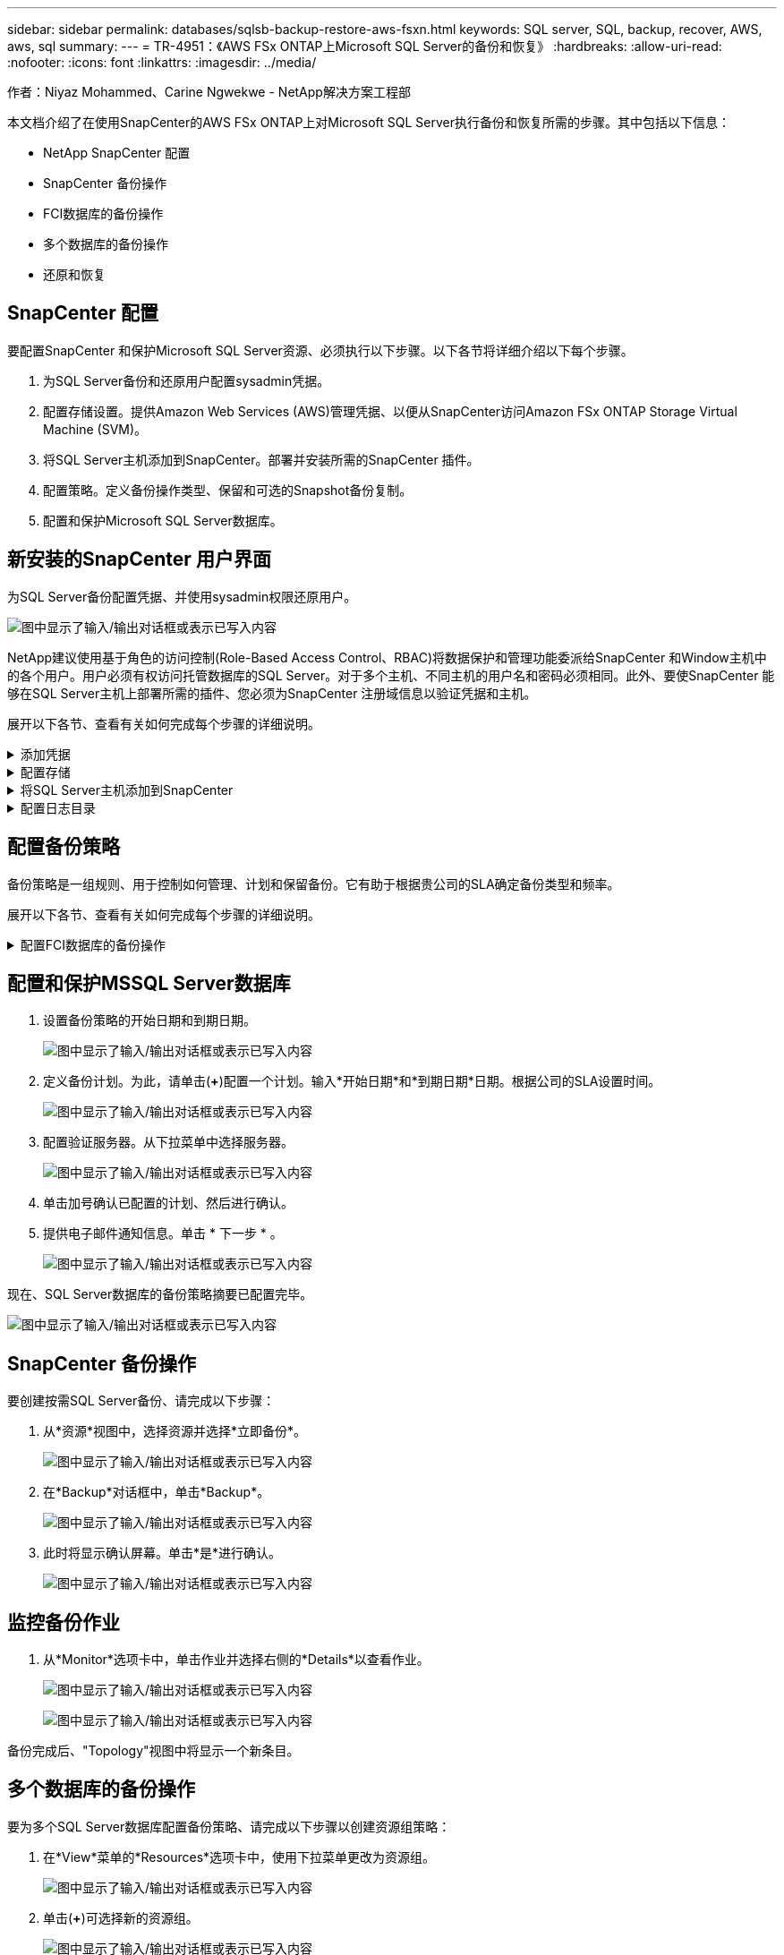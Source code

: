 ---
sidebar: sidebar 
permalink: databases/sqlsb-backup-restore-aws-fsxn.html 
keywords: SQL server, SQL, backup, recover, AWS, aws, sql 
summary:  
---
= TR-4951：《AWS FSx ONTAP上Microsoft SQL Server的备份和恢复》
:hardbreaks:
:allow-uri-read: 
:nofooter: 
:icons: font
:linkattrs: 
:imagesdir: ../media/


作者：Niyaz Mohammed、Carine Ngwekwe - NetApp解决方案工程部

[role="lead"]
本文档介绍了在使用SnapCenter的AWS FSx ONTAP上对Microsoft SQL Server执行备份和恢复所需的步骤。其中包括以下信息：

* NetApp SnapCenter 配置
* SnapCenter 备份操作
* FCI数据库的备份操作
* 多个数据库的备份操作
* 还原和恢复




== SnapCenter 配置

要配置SnapCenter 和保护Microsoft SQL Server资源、必须执行以下步骤。以下各节将详细介绍以下每个步骤。

. 为SQL Server备份和还原用户配置sysadmin凭据。
. 配置存储设置。提供Amazon Web Services (AWS)管理凭据、以便从SnapCenter访问Amazon FSx ONTAP Storage Virtual Machine (SVM)。
. 将SQL Server主机添加到SnapCenter。部署并安装所需的SnapCenter 插件。
. 配置策略。定义备份操作类型、保留和可选的Snapshot备份复制。
. 配置和保护Microsoft SQL Server数据库。




== 新安装的SnapCenter 用户界面

为SQL Server备份配置凭据、并使用sysadmin权限还原用户。

image:sqlsb-aws-image1.png["图中显示了输入/输出对话框或表示已写入内容"]

NetApp建议使用基于角色的访问控制(Role-Based Access Control、RBAC)将数据保护和管理功能委派给SnapCenter 和Window主机中的各个用户。用户必须有权访问托管数据库的SQL Server。对于多个主机、不同主机的用户名和密码必须相同。此外、要使SnapCenter 能够在SQL Server主机上部署所需的插件、您必须为SnapCenter 注册域信息以验证凭据和主机。

展开以下各节、查看有关如何完成每个步骤的详细说明。

.添加凭据
[%collapsible]
====
进入*Settings*，选择*凭证*，然后单击(*+*)。

image:sqlsb-aws-image2.png["图中显示了输入/输出对话框或表示已写入内容"]

新用户必须对SQL Server主机具有管理员权限。

image:sqlsb-aws-image3.png["图中显示了输入/输出对话框或表示已写入内容"]

====
.配置存储
[%collapsible]
====
要在SnapCenter 中配置存储、请完成以下步骤：

. 在SnapCenter UI中，选择*Storage Systems*。存储类型有两种：* ONTAP SVM*和* ONTAP Cluster*。默认情况下，存储类型为* ONTAP SVM*。
. 单击(*+*)添加存储系统信息。
+
image:sqlsb-aws-image4.png["图中显示了输入/输出对话框或表示已写入内容"]

. 提供*FSx ONTAP管理*端点。
+
image:sqlsb-aws-image5.png["图中显示了输入/输出对话框或表示已写入内容"]

. 现在、已在SnapCenter 中配置SVM。
+
image:sqlsb-aws-image6.png["图中显示了输入/输出对话框或表示已写入内容"]



====
.将SQL Server主机添加到SnapCenter
[%collapsible]
====
要添加SQL Server主机、请完成以下步骤：

. 在主机选项卡中，单击(*+*)以添加Microsoft SQL Server主机。
+
image:sqlsb-aws-image7.png["图中显示了输入/输出对话框或表示已写入内容"]

. 提供远程主机的完全限定域名(FQDN)或IP地址。
+

NOTE: 默认情况下、这些凭据会进行填充。

. 选择Microsoft Windows和Microsoft SQL Server的选项、然后选择提交。
+
image:sqlsb-aws-image8.png["图中显示了输入/输出对话框或表示已写入内容"]



此时将安装SQL Server软件包。

image:sqlsb-aws-image9.png["图中显示了输入/输出对话框或表示已写入内容"]

. 安装完成后，转到*Resource*选项卡以验证所有FSx ONTAP iSCSI卷是否都存在。
+
image:sqlsb-aws-image10.png["图中显示了输入/输出对话框或表示已写入内容"]



====
.配置日志目录
[%collapsible]
====
要配置主机日志目录、请完成以下步骤：

. 单击复选框。此时将打开一个新选项卡。
+
image:sqlsb-aws-image11.png["图中显示了输入/输出对话框或表示已写入内容"]

. 单击*configure log directory*链接。
+
image:sqlsb-aws-image12.png["图中显示了输入/输出对话框或表示已写入内容"]

. 为主机日志目录和FCI实例日志目录选择驱动器。单击 * 保存 * 。对集群中的第二个节点重复相同过程。关闭窗口。
+
image:sqlsb-aws-image13.png["图中显示了输入/输出对话框或表示已写入内容"]



主机现在处于running状态。

image:sqlsb-aws-image14.png["图中显示了输入/输出对话框或表示已写入内容"]

. 在“*资源*”选项卡中，我们有所有的服务器和数据库。
+
image:sqlsb-aws-image15.png["图中显示了输入/输出对话框或表示已写入内容"]



====


== 配置备份策略

备份策略是一组规则、用于控制如何管理、计划和保留备份。它有助于根据贵公司的SLA确定备份类型和频率。

展开以下各节、查看有关如何完成每个步骤的详细说明。

.配置FCI数据库的备份操作
[%collapsible]
====
要为FCI数据库配置备份策略、请完成以下步骤：

. 进入*Settings*并选择左上方的*Policies*。然后单击*New*。
+
image:sqlsb-aws-image16.png["图中显示了输入/输出对话框或表示已写入内容"]

. 输入策略名称和问题描述。单击 * 下一步 * 。
+
image:sqlsb-aws-image17.png["图中显示了输入/输出对话框或表示已写入内容"]

. 选择*完整备份*作为备份类型。
+
image:sqlsb-aws-image18.png["图中显示了输入/输出对话框或表示已写入内容"]

. 选择计划频率(此频率基于公司SLA)。单击 * 下一步 * 。
+
image:sqlsb-aws-image19.png["图中显示了输入/输出对话框或表示已写入内容"]

. 配置备份的保留设置。
+
image:sqlsb-aws-image20.png["图中显示了输入/输出对话框或表示已写入内容"]

. 配置复制选项。
+
image:sqlsb-aws-image21.png["图中显示了输入/输出对话框或表示已写入内容"]

. 指定要在运行备份作业之前和之后运行的运行脚本(如果有)。
+
image:sqlsb-aws-image22.png["图中显示了输入/输出对话框或表示已写入内容"]

. 根据备份计划运行验证。
+
image:sqlsb-aws-image23.png["图中显示了输入/输出对话框或表示已写入内容"]

. “*摘要*”页面提供了备份策略的详细信息。可以在此处更正任何错误。
+
image:sqlsb-aws-image24.png["图中显示了输入/输出对话框或表示已写入内容"]



====


== 配置和保护MSSQL Server数据库

. 设置备份策略的开始日期和到期日期。
+
image:sqlsb-aws-image25.png["图中显示了输入/输出对话框或表示已写入内容"]

. 定义备份计划。为此，请单击(*+*)配置一个计划。输入*开始日期*和*到期日期*日期。根据公司的SLA设置时间。
+
image:sqlsb-aws-image26.png["图中显示了输入/输出对话框或表示已写入内容"]

. 配置验证服务器。从下拉菜单中选择服务器。
+
image:sqlsb-aws-image27.png["图中显示了输入/输出对话框或表示已写入内容"]

. 单击加号确认已配置的计划、然后进行确认。
. 提供电子邮件通知信息。单击 * 下一步 * 。
+
image:sqlsb-aws-image28.png["图中显示了输入/输出对话框或表示已写入内容"]



现在、SQL Server数据库的备份策略摘要已配置完毕。

image:sqlsb-aws-image29.png["图中显示了输入/输出对话框或表示已写入内容"]



== SnapCenter 备份操作

要创建按需SQL Server备份、请完成以下步骤：

. 从*资源*视图中，选择资源并选择*立即备份*。
+
image:sqlsb-aws-image30.png["图中显示了输入/输出对话框或表示已写入内容"]

. 在*Backup*对话框中，单击*Backup*。
+
image:sqlsb-aws-image31.png["图中显示了输入/输出对话框或表示已写入内容"]

. 此时将显示确认屏幕。单击*是*进行确认。
+
image:sqlsb-aws-image32.png["图中显示了输入/输出对话框或表示已写入内容"]





== 监控备份作业

. 从*Monitor*选项卡中，单击作业并选择右侧的*Details*以查看作业。
+
image:sqlsb-aws-image33.png["图中显示了输入/输出对话框或表示已写入内容"]

+
image:sqlsb-aws-image34.png["图中显示了输入/输出对话框或表示已写入内容"]



备份完成后、"Topology"视图中将显示一个新条目。



== 多个数据库的备份操作

要为多个SQL Server数据库配置备份策略、请完成以下步骤以创建资源组策略：

. 在*View*菜单的*Resources*选项卡中，使用下拉菜单更改为资源组。
+
image:sqlsb-aws-image35.png["图中显示了输入/输出对话框或表示已写入内容"]

. 单击(*+*)可选择新的资源组。
+
image:sqlsb-aws-image36.png["图中显示了输入/输出对话框或表示已写入内容"]

. 请提供名称和标记。单击 * 下一步 * 。
+
image:sqlsb-aws-image37.png["图中显示了输入/输出对话框或表示已写入内容"]

. 将资源添加到资源组：
+
** *Host.*从托管数据库的下拉菜单中选择服务器。
** *Resource type.*从下拉菜单中选择*Database。
** *SQL Server实例。*选择服务器。
+
image:sqlsb-aws-image38.png["图中显示了输入/输出对话框或表示已写入内容"]

+
默认情况下，已选中*option * Auto select all the Resources from the sall Storage Volumes*。清除该选项并仅选择需要添加到资源组的数据库，单击要添加的箭头并单击*Next*。

+
image:sqlsb-aws-image39.png["图中显示了输入/输出对话框或表示已写入内容"]



. 在策略上，单击(*+*)。
+
image:sqlsb-aws-image40.png["图中显示了输入/输出对话框或表示已写入内容"]

. 输入资源组策略名称。
+
image:sqlsb-aws-image41.png["图中显示了输入/输出对话框或表示已写入内容"]

. 根据贵公司的SLA，选择*完整备份*和计划频率。
+
image:sqlsb-aws-image42.png["图中显示了输入/输出对话框或表示已写入内容"]

. 配置保留设置。
+
image:sqlsb-aws-image43.png["图中显示了输入/输出对话框或表示已写入内容"]

. 配置复制选项。
+
image:sqlsb-aws-image44.png["图中显示了输入/输出对话框或表示已写入内容"]

. 配置要在执行备份之前运行的脚本。单击 * 下一步 * 。
+
image:sqlsb-aws-image45.png["图中显示了输入/输出对话框或表示已写入内容"]

. 确认验证以下备份计划。
+
image:sqlsb-aws-image46.png["图中显示了输入/输出对话框或表示已写入内容"]

. 在*Summary (摘要)*页上，验证信息，然后单击*Finish (完成)*。
+
image:sqlsb-aws-image47.png["图中显示了输入/输出对话框或表示已写入内容"]





== 配置和保护多个SQL Server数据库

. 单击(*+*)符号以配置开始日期和到期日期。
+
image:sqlsb-aws-image48.png["图中显示了输入/输出对话框或表示已写入内容"]

. 设置时间。
+
image:sqlsb-aws-image49.png["图中显示了输入/输出对话框或表示已写入内容"]

+
image:sqlsb-aws-image50.png["图中显示了输入/输出对话框或表示已写入内容"]

. 从*验证*选项卡中，选择服务器，配置计划，然后单击*下一步*。
+
image:sqlsb-aws-image51.png["图中显示了输入/输出对话框或表示已写入内容"]

. 配置通知以发送电子邮件。
+
image:sqlsb-aws-image52.png["图中显示了输入/输出对话框或表示已写入内容"]



现在、该策略已配置为备份多个SQL Server数据库。

image:sqlsb-aws-image53.png["图中显示了输入/输出对话框或表示已写入内容"]



== 为多个SQL Server数据库触发按需备份

. 从*Resource*选项卡中，选择“查看”。从下拉菜单中选择*Resource Group*。
+
image:sqlsb-aws-image54.png["图中显示了输入/输出对话框或表示已写入内容"]

. 选择资源组名称。
. 单击右上角的*立即备份*。
+
image:sqlsb-aws-image55.png["图中显示了输入/输出对话框或表示已写入内容"]

. 此时将打开一个新窗口。单击*备份后验证*复选框，然后单击备份。
+
image:sqlsb-aws-image56.png["图中显示了输入/输出对话框或表示已写入内容"]

. 此时将显示一条确认消息。单击 * 是 * 。
+
image:sqlsb-aws-image57.png["图中显示了输入/输出对话框或表示已写入内容"]





== 监控多数据库备份作业

从左侧导航栏中，单击*Monitor*，选择备份作业，然后单击*Details*以查看作业进度。

image:sqlsb-aws-image58.png["图中显示了输入/输出对话框或表示已写入内容"]

单击*Resource*选项卡查看完成备份所需的时间。

image:sqlsb-aws-image59.png["图中显示了输入/输出对话框或表示已写入内容"]



== 用于多数据库备份的事务日志备份

SnapCenter 支持完整、庞大日志记录和简单恢复模式。简单恢复模式不支持事务日志备份。

要执行事务日志备份、请完成以下步骤：

. 从*Reseres*选项卡中，将“视图”菜单从*Database *更改为*Resource group*。
+
image:sqlsb-aws-image60.png["图中显示了输入/输出对话框或表示已写入内容"]

. 选择已创建的资源组备份策略。
. 选择右上角的*修改资源组*。
+
image:sqlsb-aws-image61.png["图中显示了输入/输出对话框或表示已写入内容"]

. 默认情况下，*Name*部分使用备份策略名称和标记。单击 * 下一步 * 。
+
"*Resores*(资源*)"选项卡突出显示要配置事务备份策略的基准。

+
image:sqlsb-aws-image62.png["图中显示了输入/输出对话框或表示已写入内容"]

. 输入策略名称。
+
image:sqlsb-aws-image63.png["图中显示了输入/输出对话框或表示已写入内容"]

. 选择SQL Server备份选项。
. 选择日志备份。
. 根据公司的RTO设置计划频率。单击 * 下一步 * 。
+
image:sqlsb-aws-image64.png["图中显示了输入/输出对话框或表示已写入内容"]

. 配置日志备份保留设置。单击 * 下一步 * 。
+
image:sqlsb-aws-image65.png["图中显示了输入/输出对话框或表示已写入内容"]

. (可选)配置复制选项。
+
image:sqlsb-aws-image66.png["图中显示了输入/输出对话框或表示已写入内容"]

. (可选)配置要在执行备份作业之前运行的任何脚本。
+
image:sqlsb-aws-image67.png["图中显示了输入/输出对话框或表示已写入内容"]

. (可选)配置备份验证。
+
image:sqlsb-aws-image68.png["图中显示了输入/输出对话框或表示已写入内容"]

. 在“*摘要*”页上，单击“*完成*”。
+
image:sqlsb-aws-image69.png["图中显示了输入/输出对话框或表示已写入内容"]





== 配置和保护多个MSSQL Server数据库

. 单击新创建的事务日志备份策略。
+
image:sqlsb-aws-image70.png["图中显示了输入/输出对话框或表示已写入内容"]

. 设置*开始日期*和*到期日期*日期。
. 根据SLA、RTP和RPO输入日志备份策略的频率。单击确定。
+
image:sqlsb-aws-image71.png["图中显示了输入/输出对话框或表示已写入内容"]

. 您可以看到这两个策略。单击 * 下一步 * 。
+
image:sqlsb-aws-image72.png["图中显示了输入/输出对话框或表示已写入内容"]

. 配置验证服务器。
+
image:sqlsb-aws-image73.png["图中显示了输入/输出对话框或表示已写入内容"]

. 配置电子邮件通知。
+
image:sqlsb-aws-image74.png["图中显示了输入/输出对话框或表示已写入内容"]

. 在“*摘要*”页上，单击“*完成*”。
+
image:sqlsb-aws-image75.png["图中显示了输入/输出对话框或表示已写入内容"]





== 触发多个SQL Server数据库的按需事务日志备份

要为多个SQL Server数据库触发事务日志按需备份、请完成以下步骤：

. 在新创建的策略页面上，选择页面右上角的*立即备份*。
+
image:sqlsb-aws-image76.png["图中显示了输入/输出对话框或表示已写入内容"]

. 从*Policy*选项卡的弹出窗口中，选择下拉菜单，选择备份策略，然后配置事务日志备份。
+
image:sqlsb-aws-image77.png["图中显示了输入/输出对话框或表示已写入内容"]

. 单击 * 备份 * 。此时将显示一个新窗口。
. 单击*Yes*确认备份策略。
+
image:sqlsb-aws-image78.png["图中显示了输入/输出对话框或表示已写入内容"]





== 监控

移动到*Monitoring*选项卡并监控备份作业的进度。

image:sqlsb-aws-image79.png["图中显示了输入/输出对话框或表示已写入内容"]



== 还原和恢复

请参见在SnapCenter 中还原SQL Server数据库所需的以下前提条件。

* 目标实例必须联机且正在运行、才能完成还原作业。
* 必须禁用计划对SQL Server数据库运行的SnapCenter 操作、包括在远程管理或远程验证服务器上计划的任何作业。
* 如果要将自定义日志目录备份还原到备用主机、则SnapCenter 服务器和插件主机必须安装相同版本的SnapCenter。
* 您可以将系统数据库还原到备用主机。
* SnapCenter 可以在不使SQL Server集群组脱机的情况下还原Windows集群中的数据库。




== 将SQL Server数据库上已删除的表还原到某个时间点

要将SQL Server数据库还原到某个时间点、请完成以下步骤：

. 以下屏幕截图显示了SQL Server数据库在删除表之前的初始状态。
+
image:sqlsb-aws-image80.png["图中显示了输入/输出对话框或表示已写入内容"]

+
屏幕截图显示已从表中删除20行。

+
image:sqlsb-aws-image81.png["图中显示了输入/输出对话框或表示已写入内容"]

. 登录到SnapCenter 服务器。从*Resues*选项卡中，选择数据库。
+
image:sqlsb-aws-image82.png["图中显示了输入/输出对话框或表示已写入内容"]

. 选择最新的备份。
. 在右侧，选择*Restore*。
+
image:sqlsb-aws-image83.png["图中显示了输入/输出对话框或表示已写入内容"]

. 此时将显示一个新窗口。选择*Restore*选项。
. 将数据库还原到创建备份的同一主机。单击 * 下一步 * 。
+
image:sqlsb-aws-image84.png["图中显示了输入/输出对话框或表示已写入内容"]

. 对于*恢复类型*，请选择*所有日志备份*。单击 * 下一步 * 。
+
image:sqlsb-aws-image85.png["图中显示了输入/输出对话框或表示已写入内容"]

+
image:sqlsb-aws-image86.png["图中显示了输入/输出对话框或表示已写入内容"]



*还原前选项:*

. 选择选项*在还原期间覆盖同名数据库*。单击 * 下一步 * 。
+
image:sqlsb-aws-image87.png["图中显示了输入/输出对话框或表示已写入内容"]



*还原后选项:*

. 选择选项*可操作、但不可用于还原其他事务日志*。单击 * 下一步 * 。
+
image:sqlsb-aws-image88.png["图中显示了输入/输出对话框或表示已写入内容"]

. 提供电子邮件设置。单击 * 下一步 * 。
+
image:sqlsb-aws-image89.png["图中显示了输入/输出对话框或表示已写入内容"]

. 在“*摘要*”页上，单击“*完成*”。
+
image:sqlsb-aws-image90.png["图中显示了输入/输出对话框或表示已写入内容"]





== 监控还原进度

. 在*监控*选项卡中，单击恢复作业详细信息以查看恢复作业的进度。
+
image:sqlsb-aws-image91.png["图中显示了输入/输出对话框或表示已写入内容"]

. 还原作业详细信息。
+
image:sqlsb-aws-image92.png["图中显示了输入/输出对话框或表示已写入内容"]

. 返回到SQL Server主机>数据库>表存在。
+
image:sqlsb-aws-image93.png["图中显示了输入/输出对话框或表示已写入内容"]





== 从何处查找追加信息

要了解有关本文档中所述信息的更多信息，请查看以下文档和 / 或网站：

* https://www.netapp.com/pdf.html?item=/media/12400-tr4714pdf.pdf["TR-4714：《使用NetApp SnapCenter 的Microsoft SQL Server最佳实践指南》"^]
+
https://www.netapp.com/pdf.html?item=/media/12400-tr4714pdf.pdf["https://www.netapp.com/pdf.html?item=/media/12400-tr4714pdf.pdf"^]

* https://docs.netapp.com/us-en/snapcenter-45/protect-scsql/concept_requirements_for_restoring_a_database.html["还原数据库的要求"^]
+
https://docs.netapp.com/us-en/snapcenter-45/protect-scsql/concept_requirements_for_restoring_a_database.html["https://docs.netapp.com/us-en/snapcenter-45/protect-scsql/concept_requirements_for_restoring_a_database.html"^]

* 了解克隆的数据库生命周期
+
https://library.netapp.com/ecmdocs/ECMP1217281/html/GUID-4631AFF4-64FE-4190-931E-690FCADA5963.html["https://library.netapp.com/ecmdocs/ECMP1217281/html/GUID-4631AFF4-64FE-4190-931E-690FCADA5963.html"^]


